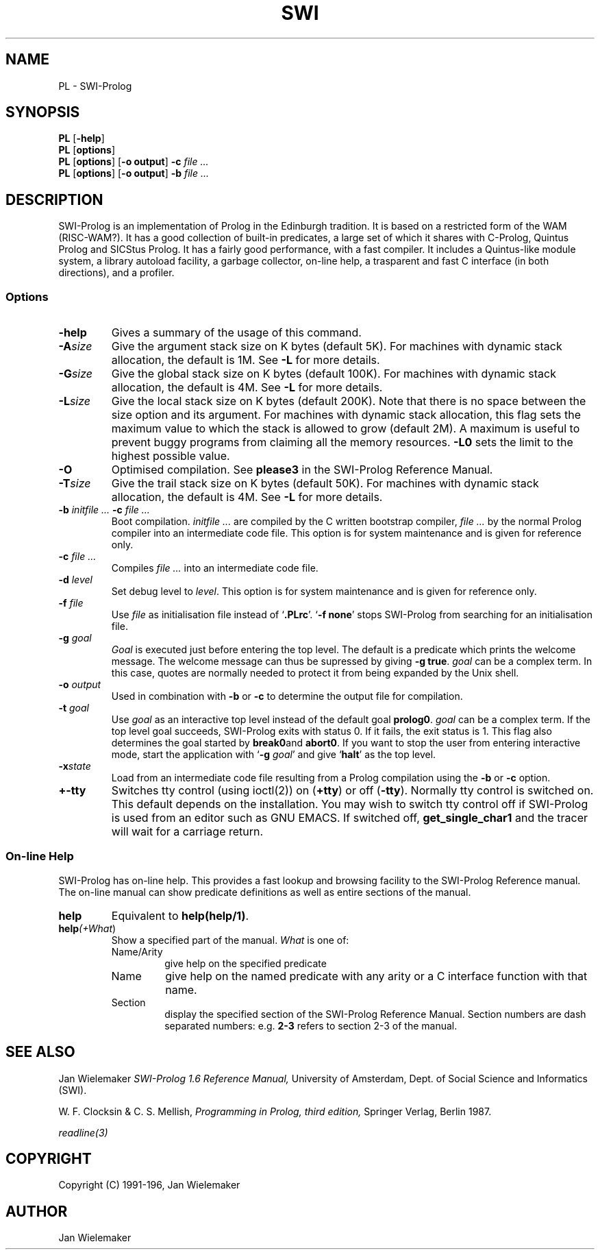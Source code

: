 .TH SWI 1 "September 3rd 1993"
.SH NAME
PL \- SWI-Prolog
.SH SYNOPSIS
.BR PL " [\|" \-help "\|]"
.br
.BR PL " [\|" options "\|]"
.br
.BR PL " [\|" options "\|] [\|" "\-o output" "\|]"
.BI "\-c" " file ..."
.br
.BR PL " [\|" options "\|] [\|" "\-o output" "\|]"
.BI "\-b" " file ..."
.SH DESCRIPTION
SWI-Prolog is an implementation of Prolog in the Edinburgh tradition.
It is based on a restricted form of the WAM (RISC-WAM?). It has a good
collection of built-in predicates, a large set of which it shares with
C-Prolog, Quintus Prolog and SICStus Prolog. It has a fairly good
performance, with a fast compiler. It includes a Quintus-like module
system, a library autoload facility, a garbage collector, on-line help,
a trasparent and fast C interface (in both directions), and a profiler.
.SS Options
.TP
.BI \-help
Gives a summary of the usage of this command.
.TP
.BI \-A "size"
Give the argument stack size on K bytes (default 5K). For machines
with dynamic stack allocation, the default is 1M. See
.B -L
for more details.
.TP
.BI \-G "size"
Give the global stack size on K bytes (default 100K). For machines
with dynamic stack allocation, the default is 4M. See
.B -L
for more details.
.TP
.BI \-L "size"
Give the local stack size on K bytes (default 200K). Note that there
is no space between the size option and its argument. For machines
with dynamic stack allocation, this flag sets the maximum value to
which the stack is allowed to grow (default 2M). A maximum is useful
to prevent buggy programs from claiming all the memory resources.
.B -L0
sets the limit to the highest possible value.
.TP
.BI \-O
Optimised compilation. See
.B please\/3
in the SWI-Prolog Reference Manual.
.TP
.BI \-T "size"
Give the trail stack size on K bytes (default 50K). For machines
with dynamic stack allocation, the default is 4M. See
.B -L
for more details.
.TP
.BI \-b " initfile ... " -c " file ..."
Boot compilation.
.I "initfile ..."
are compiled by the C written bootstrap compiler,
.I "file ..."
by the normal Prolog compiler into an intermediate code file. This
option is for system maintenance and is given for reference only.
.TP
.BI \-c " file ..."
Compiles
.I "file ..."
into an intermediate code file.
.TP
.BI \-d " level"
Set debug level to
.IR level .
This option is for system maintenance and is given for reference only.
.TP
.BI \-f " file"
Use
.I "file"
as initialisation file instead of
.RB "`" .PLrc "'. `" "-f none" "'"
stops SWI-Prolog from searching for an initialisation file.
.TP
.BI \-g " goal"
.I Goal
is executed just before entering the top level. The default is a
predicate which prints the welcome message. The welcome message
can thus be supressed by giving
.BR "-g true" .
.I goal
can be a complex term. In this case, quotes are normally needed
to protect it from being expanded by the Unix shell.
.TP
.BI \-o " output"
Used in combination with
.B \-b
or
.B \-c
to determine the output file for compilation.
.TP
.BI \-t " goal"
Use
.I goal
as an interactive top level instead of the default goal
.BR prolog\/0 "."
.I goal
can be a complex term. If the top level goal succeeds, SWI-Prolog
exits with status 0. If it fails, the exit status is 1. This flag
also determines the goal started by
.BR break\/0 and
.BR abort\/0 "."
If you want to stop the user from entering interactive mode, start
the application with
.RB "`" \-g
.IR goal "'"
and give
.RB "`" halt "'"
as the top level.
.TP
.BI \-x state
Load from an intermediate code file resulting from a Prolog compilation
using the
.B \-b
or
.B -c
option.
.TP
.BI \+\/\-tty
Switches tty control (using ioctl(2)) on
.RB "(" "+tty" ") or off ("  "-tty" ")."
Normally tty control is switched on. This default depends on the
installation. You may wish to switch tty control off if SWI-Prolog is
used from an editor such as GNU EMACS. If switched off,
.B get_single_char\/1
and the tracer will wait for a carriage return.
.SS On-line Help
SWI-Prolog has on-line help. This provides a fast lookup and browsing
facility to the SWI-Prolog Reference manual. The on-line manual can
show predicate definitions as well as entire sections of the manual.
.TP
.B help
Equivalent to
.BR "help(help/1)" .
.TP
.BI "help\fI(" "+What\fR)"
Show a specified part of the manual.
.I What
is one of:
.RS
.TP
Name/Arity
give help on the specified predicate
.TP
Name
give help on the named predicate with any arity or a C interface
function with that name.
.TP
Section
display the specified section of the SWI-Prolog Reference Manual.
Section numbers are dash separated numbers: e.g.
.B "2-3"
refers to section 2-3 of the manual.
.RE
.SH "SEE ALSO"
Jan Wielemaker
.I SWI-Prolog 1.6 Reference Manual,
University of Amsterdam, Dept. of Social Science and Informatics (SWI).
.PP
W. F. Clocksin & C. S. Mellish,
.I Programming in Prolog, third edition,
Springer Verlag, Berlin 1987.
.PP
.I readline(3)
.SH COPYRIGHT
Copyright (C) 1991-196, Jan Wielemaker
.SH AUTHOR
Jan Wielemaker
